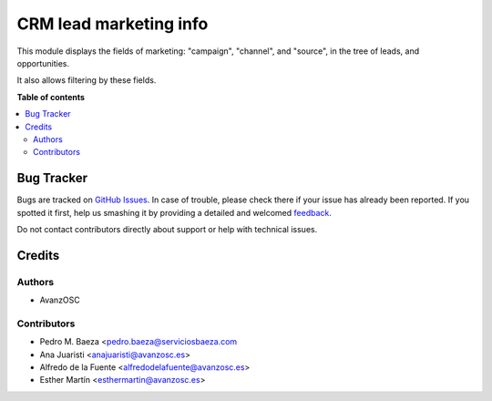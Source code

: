 =======================
CRM lead marketing info
=======================

.. |badge1| image:: https://img.shields.io/badge/licence-LGPL--3-blue.png
    :target: http://www.gnu.org/licenses/lgpl-3.0-standalone.html
    :alt: License: LGPL-3

|badge1|

This module displays the fields of marketing: "campaign", "channel", and
"source", in the tree of leads, and opportunities.

It also allows filtering by these fields.


**Table of contents**

.. contents::
   :local:

Bug Tracker
===========

Bugs are tracked on `GitHub Issues <https://github.com/avanzosc/crm-addons/issues>`_.
In case of trouble, please check there if your issue has already been reported.
If you spotted it first, help us smashing it by providing a detailed and welcomed
`feedback <https://github.com/avanzosc/crm-addons/issues/new?body=module:%crm_lead_marketing_info%0Aversion:%2014.0%0A%0A**Steps%20to%20reproduce**%0A-%20...%0A%0A**Current%20behavior**%0A%0A**Expected%20behavior**>`_.

Do not contact contributors directly about support or help with technical issues.

Credits
=======

Authors
~~~~~~~

* AvanzOSC

Contributors
~~~~~~~~~~~~

* Pedro M. Baeza <pedro.baeza@serviciosbaeza.com
* Ana Juaristi <anajuaristi@avanzosc.es>
* Alfredo de la Fuente <alfredodelafuente@avanzosc.es>
* Esther Martín <esthermartin@avanzosc.es>
